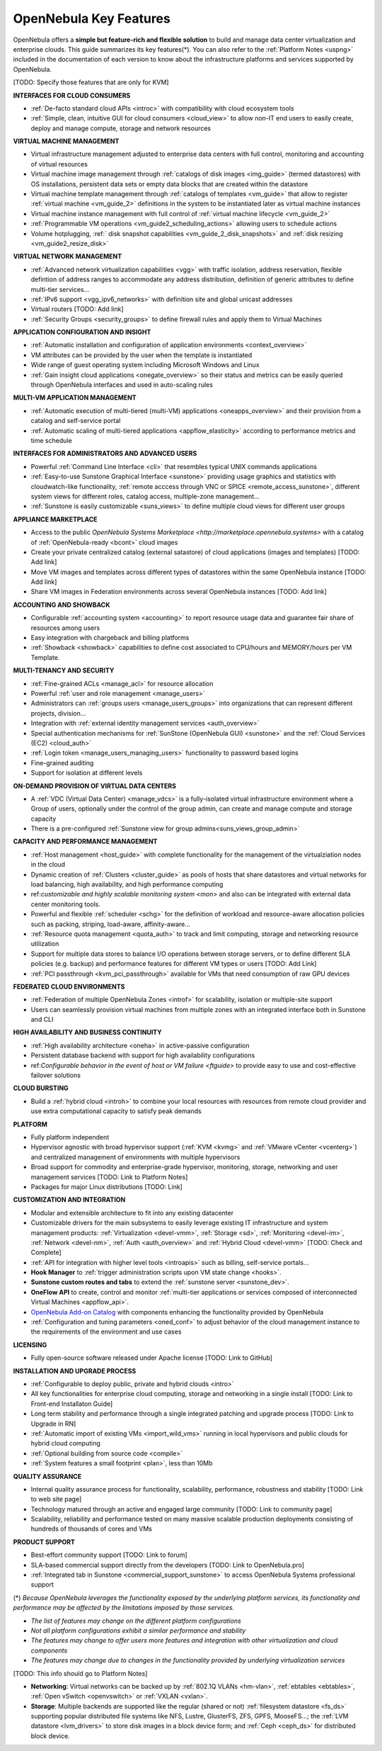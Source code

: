 .. _key_features:
.. _features:

================================================================================
OpenNebula Key Features
================================================================================

OpenNebula offers a **simple but feature-rich and flexible solution** to build and manage data center virtualization and enterprise clouds. This guide summarizes its key features(\*). You can also refer to the :ref:`Platform Notes <uspng>` included in the documentation of each version to know about the infrastructure platforms and services supported by OpenNebula.


[TODO: Specify those features that are only for KVM]


**INTERFACES FOR CLOUD CONSUMERS**

- :ref:`De-facto standard cloud APIs <introc>` with compatibility with cloud ecosystem tools

- :ref:`Simple, clean, intuitive GUI for cloud consumers <cloud_view>` to allow non-IT end users to easily create, deploy and manage compute, storage and network resources


**VIRTUAL MACHINE MANAGEMENT**

- Virtual infrastructure management adjusted to enterprise data centers with full control, monitoring and accounting of virtual  resources

- Virtual machine image management through :ref:`catalogs of disk images <img_guide>` (termed datastores) with OS installations, persistent data sets or empty data blocks that are created within the datastore

-  Virtual machine template management through :ref:`catalogs of templates <vm_guide>` that allow to register :ref:`virtual machine <vm_guide_2>` definitions in the system to be instantiated later as virtual machine instances

-  Virtual machine instance management with full control of :ref:`virtual machine lifecycle <vm_guide_2>`

-  :ref:`Programmable VM operations <vm_guide2_scheduling_actions>` allowing users to schedule actions

-  Volume hotplugging, :ref:` disk snapshot capabilities <vm_guide_2_disk_snapshots>` and :ref:`disk resizing <vm_guide2_resize_disk>`


**VIRTUAL NETWORK MANAGEMENT**

- :ref:`Advanced network virtualization capabilities <vgg>` with traffic isolation, address reservation, flexible defintion of address ranges to accommodate any address distribution, definition of generic attributes to define multi-tier services...

- :ref:`IPv6 support <vgg_ipv6_networks>` with definition site and global unicast addresses

- Virtual routers [TODO: Add link]

- :ref:`Security Groups <security_groups>` to define firewall rules and apply them to Virtual Machines


**APPLICATION CONFIGURATION AND INSIGHT**

- :ref:`Automatic installation and configuration of application environments <context_overview>`

- VM attributes can be provided by the user when the template is instantiated

-  Wide range of guest operating system including Microsoft Windows and Linux

- :ref:`Gain insight cloud applications <onegate_overview>` so their status and metrics can be easily queried through OpenNebula interfaces and used in auto-scaling rules


**MULTI-VM APPLICATION MANAGEMENT**

- :ref:`Automatic execution of multi-tiered (multi-VM) applications <oneapps_overview>` and their provision from a catalog and self-service portal

- :ref:`Automatic scaling of multi-tiered applications <appflow_elasticity>` according to performance metrics and time schedule


**INTERFACES FOR ADMINISTRATORS AND ADVANCED USERS**

- Powerful :ref:`Command Line Interface <cli>` that resembles typical UNIX commands applications

- :ref:`Easy-to-use Sunstone Graphical Interface <sunstone>` providing usage graphics and statistics with cloudwatch-like functionality, :ref:`remote acccess through VNC or SPICE <remote_access_sunstone>`, different system views for different roles, catalog access, multiple-zone management...

- :ref:`Sunstone is easily customizable <suns_views>` to define multiple cloud views for different user groups


**APPLIANCE MARKETPLACE**

- Access to the public `OpenNebula Systems Marketplace <http://marketplace.opennebula.systems>` with a catalog of :ref:`OpenNebula-ready <bcont>` cloud images

- Create your private centralized catalog (external satastore) of cloud applications (images and templates)  [TODO: Add link]

- Move VM images and templates across different types of datastores within the same OpenNebula instance  [TODO: Add link]

- Share VM images in Federation environments across several OpenNebula instances  [TODO: Add link]


**ACCOUNTING AND SHOWBACK**

- Configurable :ref:`accounting system <accounting>` to report resource usage data and guarantee fair share of resources among users

- Easy integration with chargeback and billing platforms

- :ref:`Showback <showback>` capabilities to define cost associated to CPU/hours and MEMORY/hours per VM Template.


**MULTI-TENANCY AND SECURITY**

- :ref:`Fine-grained ACLs <manage_acl>` for resource allocation

- Powerful :ref:`user and role management <manage_users>`

- Administrators can :ref:`groups users <manage_users_groups>` into organizations that can represent different projects, division...

- Integration with :ref:`external identity management services <auth_overview>`

- Special authentication mechanisms for :ref:`SunStone (OpenNebula GUI) <sunstone>` and the :ref:`Cloud Services (EC2) <cloud_auth>`

- :ref:`Login token <manage_users_managing_users>` functionality to password based logins

- Fine-grained auditing

- Support for isolation at different levels


**ON-DEMAND PROVISION OF VIRTUAL DATA CENTERS**

- A :ref:`VDC (Virtual Data Center) <manage_vdcs>` is a fully-isolated virtual infrastructure environment where a Group of users, optionally under the control of the group admin, can create and manage compute and storage capacity

- There is a pre-configured :ref:`Sunstone view for group admins<suns_views_group_admin>` 


**CAPACITY AND PERFORMANCE MANAGEMENT**

- :ref:`Host management <host_guide>` with complete functionality for the management of the virtualziation nodes in the cloud

- Dynamic creation of :ref:`Clusters <cluster_guide>` as pools of hosts that share datastores and virtual networks for load balancing, high availability, and high performance computing

- ref:`customizable and highly scalable monitoring system <mon>` and also can be integrated with external data center monitoring tools.

- Powerful and flexible :ref:`scheduler <schg>` for the definition of workload and resource-aware allocation policies such as packing, striping, load-aware, affinity-aware…  

- :ref:`Resource quota management <quota_auth>` to track and limit computing, storage and networking resource utilization

- Support for multiple data stores to balance I/O operations between storage servers, or to define different SLA policies (e.g. backup) and performance features for different VM types or users [TODO: Add Link]

- :ref:`PCI passthrough <kvm_pci_passthrough>` available for VMs that need consumption of raw GPU devices



**FEDERATED CLOUD ENVIRONMENTS**

- :ref:`Federation of multiple OpenNebula Zones <introf>` for scalability, isolation or multiple-site support

- Users can seamlessly provision virtual machines from multiple zones with an integrated interface both in Sunstone and CLI


**HIGH AVAILABILITY AND BUSINESS CONTINUITY**

- :ref:`High availability architecture <oneha>` in active-passive configuration

- Persistent database backend with support for high availability configurations

- ref:`Configurable behavior in the event of host or VM failure <ftguide>` to provide easy to use and cost-effective failover solutions


**CLOUD BURSTING**

- Build a :ref:`hybrid cloud <introh>` to combine your local resources with resources from remote cloud provider and use extra computational capacity to satisfy peak demands


**PLATFORM**

- Fully platform independent

- Hypervisor agnostic with broad hypervisor support (:ref:`KVM <kvmg>` and :ref:`VMware vCenter <vcenterg>`) and centralized management of environments with multiple hypervisors

- Broad support for commodity and enterprise-grade hypervisor, monitoring, storage, networking and user management services [TODO: Link to Platform Notes]

- Packages for major Linux distributions [TODO: Link]


**CUSTOMIZATION AND INTEGRATION**

- Modular and extensible architecture to fit into any existing datacenter

- Customizable drivers for the main subsystems to easily leverage existing IT infrastructure and system management products: :ref:`Virtualization <devel-vmm>`, :ref:`Storage <sd>`, :ref:`Monitoring <devel-im>`, :ref:`Network <devel-nm>`, :ref:`Auth <auth_overview>` and :ref:`Hybrid Cloud <devel-vmm>` [TODO: Check and Complete]

- :ref:`API for integration with higher level tools <introapis>` such as billing, self-service portals…

- **Hook Manager** to :ref:`trigger administration scripts upon VM state change <hooks>`.

- **Sunstone custom routes and tabs** to extend the :ref:`sunstone server <sunstone_dev>`.

- **OneFlow API** to create, control and monitor :ref:`multi-tier applications or services composed of interconnected Virtual Machines <appflow_api>`.

- `OpenNebula Add-on Catalog <http://opennebula.org/addons:addons>`_ with components enhancing the functionality provided by OpenNebula

- :ref:`Configuration and tuning parameters <oned_conf>` to adjust behavior of the cloud management instance to the requirements of the environment and use cases


**LICENSING**

- Fully open-source software released under Apache license [TODO: Link to GitHub]


**INSTALLATION AND UPGRADE PROCESS**

-  :ref:`Configurable to deploy public, private and hybrid clouds <intro>`

- All key functionalities for enterprise cloud computing, storage and networking in a single install [TODO: Link to Front-end Installaton Guide]

- Long term stability and performance through a single integrated patching and upgrade process  [TODO: Link to Upgrade in RN]

- :ref:`Automatic import of existing VMs <import_wild_vms>` running in local hypervisors and public clouds for hybrid cloud computing

- :ref:`Optional building from source code <compile>`

- :ref:`System features a small footprint <plan>`, less than 10Mb



**QUALITY ASSURANCE**

- Internal quality assurance process for functionality, scalability, performance, robustness and stability  [TODO: Link to web site page]

- Technology matured through an active and engaged large community [TODO: Link to community page]

- Scalability, reliability and performance tested on many massive scalable production deployments consisting of hundreds of thousands of cores and VMs


**PRODUCT SUPPORT**

- Best-effort community support [TODO: Link to forum]

- SLA-based commercial support directly from the developers  [TODO: Link to OpenNebula.pro]

- :ref:`Integrated tab in Sunstone <commercial_support_sunstone>` to access OpenNebula Systems professional support

(\*) *Because OpenNebula leverages the functionality exposed by the underlying platform services, its functionality and performance may be affected by the limitations imposed by those services.*

-  *The list of features may change on the different platform configurations*
-  *Not all platform configurations exhibit a similar performance and stability*
-  *The features may change to offer users more features and integration with other virtualization and cloud components*
-  *The features may change due to changes in the functionality provided by underlying virtualization services*

[TODO: This info should go to Platform Notes]

-  **Networking**: Virtual networks can be backed up by :ref:`802.1Q VLANs <hm-vlan>`, :ref:`ebtables <ebtables>`, :ref:`Open vSwitch <openvswitch>` or :ref:`VXLAN <vxlan>`.

-  **Storage**: Multiple backends are supported like the regular (shared or not) :ref:`filesystem datastore <fs_ds>` supporting popular distributed file systems like NFS, Lustre, GlusterFS, ZFS, GPFS, MooseFS...; the :ref:`LVM datastore <lvm_drivers>` to store disk images in a block device form; and :ref:`Ceph <ceph_ds>` for distributed block device.







